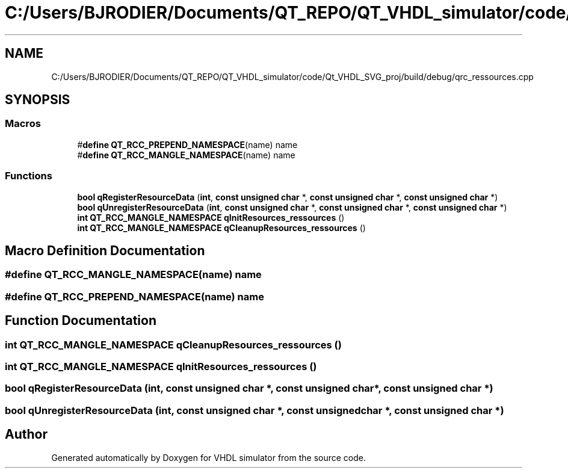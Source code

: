 .TH "C:/Users/BJRODIER/Documents/QT_REPO/QT_VHDL_simulator/code/Qt_VHDL_SVG_proj/build/debug/qrc_ressources.cpp" 3 "VHDL simulator" \" -*- nroff -*-
.ad l
.nh
.SH NAME
C:/Users/BJRODIER/Documents/QT_REPO/QT_VHDL_simulator/code/Qt_VHDL_SVG_proj/build/debug/qrc_ressources.cpp
.SH SYNOPSIS
.br
.PP
.SS "Macros"

.in +1c
.ti -1c
.RI "#\fBdefine\fP \fBQT_RCC_PREPEND_NAMESPACE\fP(name)   name"
.br
.ti -1c
.RI "#\fBdefine\fP \fBQT_RCC_MANGLE_NAMESPACE\fP(name)   name"
.br
.in -1c
.SS "Functions"

.in +1c
.ti -1c
.RI "\fBbool\fP \fBqRegisterResourceData\fP (\fBint\fP, \fBconst\fP \fBunsigned\fP \fBchar\fP *, \fBconst\fP \fBunsigned\fP \fBchar\fP *, \fBconst\fP \fBunsigned\fP \fBchar\fP *)"
.br
.ti -1c
.RI "\fBbool\fP \fBqUnregisterResourceData\fP (\fBint\fP, \fBconst\fP \fBunsigned\fP \fBchar\fP *, \fBconst\fP \fBunsigned\fP \fBchar\fP *, \fBconst\fP \fBunsigned\fP \fBchar\fP *)"
.br
.ti -1c
.RI "\fBint\fP \fBQT_RCC_MANGLE_NAMESPACE\fP \fBqInitResources_ressources\fP ()"
.br
.ti -1c
.RI "\fBint\fP \fBQT_RCC_MANGLE_NAMESPACE\fP \fBqCleanupResources_ressources\fP ()"
.br
.in -1c
.SH "Macro Definition Documentation"
.PP 
.SS "#\fBdefine\fP QT_RCC_MANGLE_NAMESPACE(name)   name"

.SS "#\fBdefine\fP QT_RCC_PREPEND_NAMESPACE(name)   name"

.SH "Function Documentation"
.PP 
.SS "\fBint\fP \fBQT_RCC_MANGLE_NAMESPACE\fP qCleanupResources_ressources ()"

.SS "\fBint\fP \fBQT_RCC_MANGLE_NAMESPACE\fP qInitResources_ressources ()"

.SS "\fBbool\fP qRegisterResourceData (\fBint\fP, \fBconst\fP \fBunsigned\fP \fBchar\fP *, \fBconst\fP \fBunsigned\fP \fBchar\fP *, \fBconst\fP \fBunsigned\fP \fBchar\fP *)"

.SS "\fBbool\fP qUnregisterResourceData (\fBint\fP, \fBconst\fP \fBunsigned\fP \fBchar\fP *, \fBconst\fP \fBunsigned\fP \fBchar\fP *, \fBconst\fP \fBunsigned\fP \fBchar\fP *)"

.SH "Author"
.PP 
Generated automatically by Doxygen for VHDL simulator from the source code\&.
